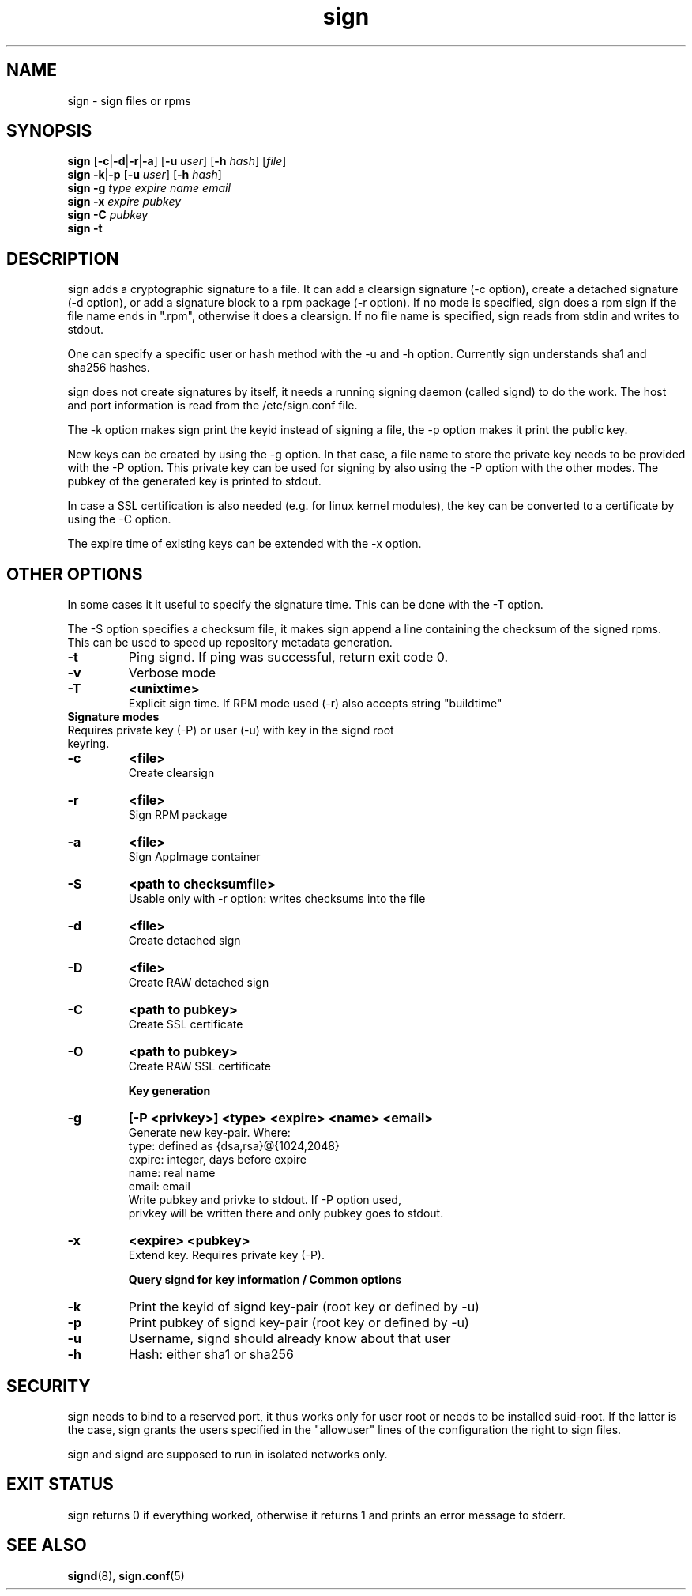 .\" man page for sign
.TH sign 8 "Apr 2007"
.SH NAME
sign \- sign files or rpms

.SH SYNOPSIS
.B sign
.RB [ -c | -d | -r | -a ]
.RB [ -u
.IR user ]
.RB [ -h
.IR hash ]
.RI [ file ]
.br
.B sign
.BR -k | -p
.RB [ -u
.IR user ]
.RB [ -h
.IR hash ]
.br
.B sign
.BR -g
.I type
.I expire
.I name 
.I email
.br
.B sign
.BR -x
.I expire
.I pubkey
.br
.B sign
.BR -C
.I pubkey
.br
.B sign
.B -t

.SH DESCRIPTION
sign adds a cryptographic signature to a file. It can add a clearsign signature
(-c option), create a detached signature (-d option), or add a signature block
to a rpm package (-r option). If no mode is specified, sign does a rpm sign
if the file name ends in ".rpm", otherwise it does a clearsign. If no
file name is specified, sign reads from stdin and writes to stdout.

One can specify a specific user or hash method with the -u and -h option.
Currently sign understands sha1 and sha256 hashes.

sign does not create signatures by itself, it needs a running signing
daemon (called signd) to do the work. The host and port information is read
from the /etc/sign.conf file.

The -k option makes sign print the keyid instead of signing a file, the
-p option makes it print the public key.

New keys can be created by using the -g option. In that case, a file name
to store the private key needs to be provided with the -P option. This
private key can be used for signing by also using the -P option with the
other modes. The pubkey of the generated key is printed to stdout.

In case a SSL certification
is also needed (e.g. for linux kernel modules), the key can be converted to
a certificate by using the -C option.

The expire time of existing keys can be extended with the -x option.

.SH OTHER OPTIONS
In some cases it it useful to specify the signature time. This can be done
with the -T option.

The -S option specifies a checksum file, it makes sign append a line containing
the checksum of the signed rpms. This can be used to speed up repository
metadata generation.

.TP
.B \-t
Ping signd. If ping was successful, return exit code 0.
.TP
.B \-v
Verbose mode
.TP
.B \-T
.B <unixtime>
 Explicit sign time. If RPM mode used (\-r) also accepts string "buildtime"


.TP
.BR
.B Signature modes
.TP
 Requires private key (\-P) or user (\-u) with key in the signd root keyring.
.TP
.B \-c
.B <file>
 Create clearsign
.TP
.B \-r
.B <file>
 Sign RPM package
.TP
.B \-a
.B <file>
 Sign AppImage container
.TP
.B \-S
.B <path to checksumfile>
 Usable only with \-r option: writes checksums into the file

.TP
.B \-d
.B <file>
 Create detached sign
.TP
.B \-D
.B <file>
 Create RAW detached sign
.TP
.B \-C
.B <path to pubkey>
 Create SSL certificate
.TP
.B \-O
.B <path to pubkey>
 Create RAW SSL certificate


.B Key generation
.TP
.BR \-g
.B [\-P \<privkey\>\] <type> <expire> <name> <email>
 Generate new key-pair. Where:
 type: defined as {dsa,rsa}@{1024,2048}
 expire: integer, days before expire
 name: real name
 email: email
 Write pubkey and privke to stdout. If \-P option used,
 privkey will be written there and only pubkey goes to stdout.

.TP
.BR \-x
.B <expire> <pubkey>
 Extend key. Requires private key (\-P).


.B Query signd for key information / Common options
.TP
.BR \-k
Print the keyid of signd key-pair (root key or defined by \-u)
.TP
.BR \-p
Print pubkey of signd key-pair (root key or defined by \-u)
.TP
.BR \-u
Username, signd should already know about that user
.TP
.BR \-h
Hash: either sha1 or sha256


.SH SECURITY
sign needs to bind to a reserved port, it thus works only for user root
or needs to be installed suid-root. If the latter is the case, sign
grants the users specified in the "allowuser" lines of the configuration
the right to sign files.

sign and signd are supposed to run in isolated networks only.

.SH EXIT STATUS
sign returns 0 if everything worked, otherwise it returns 1 and
prints an error message to stderr.

.SH SEE ALSO
.BR signd (8),
.BR sign.conf (5)
